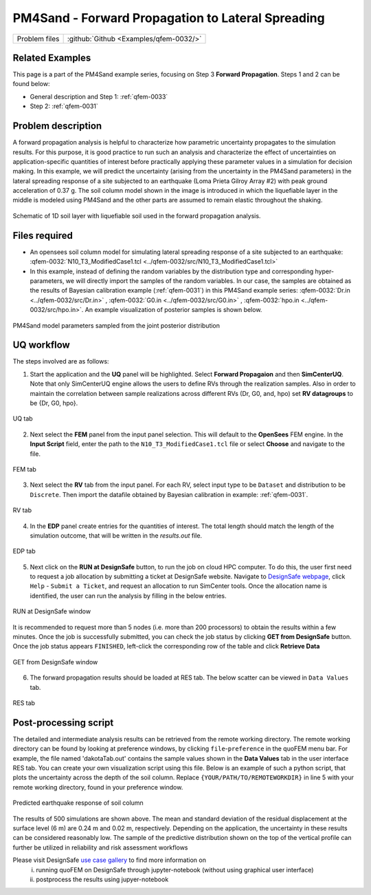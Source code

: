 .. _qfem-0032:

PM4Sand - Forward Propagation to Lateral Spreading
===============================================================

+---------------+----------------------------------------------+
| Problem files | :github:`Github <Examples/qfem-0032/>`       |
+---------------+----------------------------------------------+


Related Examples
--------------------
This page is a part of the PM4Sand example series, focusing on Step 3 **Forward Propagation**. Steps 1 and 2 can be found below:

* General description and Step 1: :ref:`qfem-0033`
* Step 2: :ref:`qfem-0031`


Problem description 
--------------------
A forward propagation analysis is helpful to characterize how parametric uncertainty propagates to the simulation results. For this purpose, it is good practice to run such an analysis and characterize the effect of uncertainties on application-specific quantities of interest before practically applying these parameter values in a simulation for decision making. In this example, we will predict the uncertainty (arising from the uncertainty in the PM4Sand parameters) in the lateral spreading response of a site subjected to an earthquake (Loma Prieta Gilroy Array #2) with peak ground acceleration of 0.37 g. The soil column model shown in the image is introduced in which the liquefiable layer in the middle is modeled using PM4Sand and the other parts are assumed to remain elastic throughout the shaking.

.. figure:: figures/qfem0032-fig2.png
   :align: center
   :figclass: align-center
   :name: fig2

   Schematic of 1D soil layer with liquefiable soil used in the forward propagation analysis.


Files required
--------------

* An opensees soil column model for simulating lateral spreading response of a site subjected to an earthquake: :qfem-0032:`N10_T3_ModifiedCase1.tcl <../qfem-0032/src/N10_T3_ModifiedCase1.tcl>` 

* In this example, instead of defining the random variables by the distribution type and corresponding hyper-parameters, we will directly import the samples of the random variables. In our case, the samples are obtained as the results of Bayesian calibration example (:ref:`qfem-0031`) in this PM4Sand example series: :qfem-0032:`Dr.in <../qfem-0032/src/Dr.in>` , :qfem-0032:`G0.in <../qfem-0032/src/G0.in>` , :qfem-0032:`hpo.in <../qfem-0032/src/hpo.in>`. An example visualization of posterior samples is shown below.

.. figure:: figures/qfem0032-fig1.png
   :align: center
   :figclass: align-center
   :name: fig1
   :width: 50%

   PM4Sand model parameters sampled from the joint posterior distribution


UQ workflow
-----------

The steps involved are as follows:

1. Start the application and the **UQ** panel will be highlighted. Select **Forward Propagaion** and then **SimCenterUQ**. Note that only SimCenterUQ engine allows the users to define RVs through the realization samples. Also in order to maintain the correlation between sample realizations across different RVs (Dr, G0, and, hpo) set **RV datagroups** to be {Dr, G0, hpo}. 

.. figure:: figures/qfem0032-UQ.png
   :align: center
   :figclass: align-center

   UQ tab

2. Next select the **FEM** panel from the input panel selection. This will default to the **OpenSees** FEM engine. In the **Input Script** field, enter the path to the ``N10_T3_ModifiedCase1.tcl`` file or select **Choose** and navigate to the file. 

.. figure:: figures/qfem0032-FEM.png
   :align: center
   :figclass: align-center

   FEM tab


3. Next select the **RV** tab from the input panel. For each RV, select input type to be ``Dataset`` and distribution to be ``Discrete``. Then import the datafile obtained by Bayesian calibration in example: :ref:`qfem-0031`.

.. figure:: figures/qfem0032-RV.png
   :align: center
   :figclass: align-center

   RV tab


4. In the **EDP** panel create entries for the quantities of interest. The total length should match the length of the simulation outcome, that will be written in the `results.out` file.

.. figure:: figures/qfem0032-QoI.png
   :align: center
   :figclass: align-center
   :width: 50%

   EDP tab


5. Next click on the **RUN at DesignSafe** button, to run the job on cloud HPC computer. To do this, the user first need to request a job allocation by submitting a ticket at DesignSafe website. Navigate to `DesignSafe webpage <https://www.designsafe-ci.org/>`_, click ``Help`` - ``Submit a Ticket``, and request an allocation to run SimCenter tools. Once the allocation name is identified, the user can run the analysis by filling in the below entries.


.. figure:: figures/qfem0032-DS1.png
   :align: center
   :figclass: align-center 
   :width: 70%

   RUN at DesignSafe window 



It is recommended to request more than 5 nodes (i.e. more than 200 processors) to obtain the results within a few minutes. Once the job is successfully submitted, you can check the job status by clicking **GET from DesignSafe** button. Once the job status appears ``FINISHED``, left-click the corresponding row of the table and click **Retrieve Data**


.. figure:: figures/qfem0032-DS2.png
   :align: center
   :figclass: align-center 
   :width: 80%

   GET from DesignSafe window 

6. The forward propagation results should be loaded at RES tab. The below scatter can be viewed in ``Data Values`` tab. 


.. figure:: figures/qfem0032-RES2.png
   :align: center
   :figclass: align-center 

   RES tab


Post-processing script
------------------------

The detailed and intermediate analysis results can be retrieved from the remote working directory. The remote working directory can be found by looking at preference windows, by clicking ``file``-``preference`` in the quoFEM menu bar. For example, the file named 'dakotaTab.out' contains the sample values shown in the **Data Values** tab in the user interface RES tab. You can create your own visualization script using this file. Below is an example of such a python script, that plots the uncertainty across the depth of the soil column. Replace ``{YOUR/PATH/TO/REMOTEWORKDIR}`` in line 5 with your remote working directory, found in your preference window.
   
.. code-block:: python  
   :linenos:

   import numpy as np
   import matplotlib.pyplot as plt
   import pandas as pd

   Path_to_RemoteWorkDir = r"{YOUR/PATH/TO/REMOTEWORKDIR}"
   samples = np.genfromtxt(Path_to_RemoteWorkDir + "/results/dakotaTab.out", skip_header = 1)
   depth = np.linspace(0.0, 6.0, 25)

   plt.figure(figsize=(8,12))

   maxdisp_tmp = samples[:,5::2]
   maxdisp = maxdisp_tmp - maxdisp_tmp[:, 0].reshape((-1, 1))

   # Finding mean max disp curve
   maxdispmean = np.mean(maxdisp, axis = 0)
   plt.grid(which = 'major', linewidth = '0.25');
   plt.grid(which = 'minor', linewidth = '0.25');
   plt.xticks(fontsize = 12)
   plt.yticks(fontsize = 12)
   plt.ylim(0,6)
   plt.xlim(-0.1,0.5)
   plt.xlabel("Max Disp. (m)", fontsize = 18)
   plt.ylabel("Depth (m)", fontsize = 18)
   plt.title("Vertical profile", fontsize = 20)
   for x in range(len(samples)):
       plt.plot(maxdisp[x,:], depth, c = "gray", alpha = 0.25)
   plt.plot(maxdispmean, depth, c = "black", linewidth = 3, label='Max. residual disp. \nmean profile')
   plt.legend(fontsize=18)


.. figure:: figures/qfem0032-fig3.png
   :align: center
   :figclass: align-center
   :name: fig3
   :width: 25%

   Predicted earthquake response of soil column


The results of 500 simulations are shown above. The mean and standard deviation of the residual displacement at the surface level (6 m) are 0.24 m and 0.02 m, respectively. Depending on the application, the uncertainty in these results can be considered reasonably low. The sample of the predictive distribution shown on the top of the vertical profile can further be utilized in 
reliability and risk assessment workflows


Please visit DesignSafe `use case gallery <https://designsafe-ci.org/user-guide/usecases/arduino/usecase_quoFEM/>`_  to find more information on
 (i) running quoFEM on DesignSafe through jupyter-notebook (without using graphical user interface)
 (ii) postprocess the results using jupyer-notebook
   
